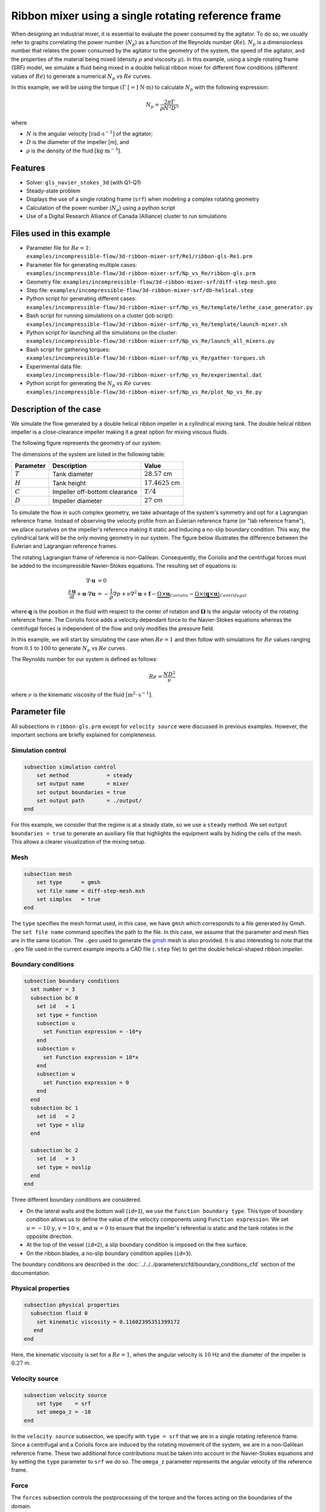 ========================================================
Ribbon mixer using a single rotating reference frame
========================================================

When designing an industrial mixer, it is essential to evaluate the power consumed by the agitator. To do so, we usually refer to graphs correlating the power number (:math:`N_p`) as a function of the Reynolds number (:math:`Re`). :math:`N_p` is a dimensionless number that relates the power consumed by the agitator to the geometry of the system, the speed of the agitator, and the properties of the material being mixed (density :math:`\rho` and viscosity :math:`\mu`). In this example, using a single rotating frame (SRF) model, we simulate a fluid being mixed in a double helical ribbon mixer for different flow conditions (different values of :math:`Re`) to generate a numerical :math:`N_p` vs :math:`Re` curves.

In this example, we will be using the torque :math:`(\Gamma \ [=] \ \text{N} \cdot \text{m})` to calculate :math:`N_p` with the following expression:

.. math::
    N_p = \frac{2 \pi \Gamma}{\rho N^2 D^5}


where

- :math:`N` is the angular velocity :math:`[\text{rad} \cdot \text{s}^{-1}]` of the agitator;
- :math:`D` is the diameter of the impeller [m], and
- :math:`\rho` is the density of the fluid :math:`[\text{kg} \cdot \text{m}^{-3}]`.


Features
-------------
- Solver: ``gls_navier_stokes_3d`` (with Q1-Q1)
- Steady-state problem
- Displays the use of a single rotating frame (``srf``) when modeling a complex rotating geometry
- Calculation of the power number (:math:`N_p`) using a python script
- Use of a Digital Research Alliance of Canada (Alliance) cluster to run simulations


Files used in this example
----------------------------
- Parameter file for :math:`Re = 1`: ``examples/incompressible-flow/3d-ribbon-mixer-srf/Re1/ribbon-gls-Re1.prm``
- Parameter file for generating multiple cases: ``examples/incompressible-flow/3d-ribbon-mixer-srf/Np_vs_Re/ribbon-gls.prm``
- Geometry file: ``examples/incompressible-flow/3d-ribbon-mixer-srf/diff-step-mesh.geo``
- Step file: ``examples/incompressible-flow/3d-ribbon-mixer-srf/db-helical.step``
- Python script for generating different cases: ``examples/incompressible-flow/3d-ribbon-mixer-srf/Np_vs_Re/template/lethe_case_generator.py``
- Bash script for running simulations on a cluster (job script): ``examples/incompressible-flow/3d-ribbon-mixer-srf/Np_vs_Re/template/launch-mixer.sh``
- Python script for launching all the simulations on the cluster: ``examples/incompressible-flow/3d-ribbon-mixer-srf/Np_vs_Re/launch_all_mixers.py``
- Bash script for gathering torques: ``examples/incompressible-flow/3d-ribbon-mixer-srf/Np_vs_Re/gather-torques.sh``
- Experimental data file: ``examples/incompressible-flow/3d-ribbon-mixer-srf/Np_vs_Re/experimental.dat``
- Python script for generating the :math:`N_p` vs :math:`Re` curves: ``examples/incompressible-flow/3d-ribbon-mixer-srf/Np_vs_Re/plot_Np_vs_Re.py``


Description of the case
-------------------------
We simulate the flow generated by a double helical ribbon impeller in a cylindrical mixing tank. The double helical ribbon impeller is a close-clearance impeller making it a great option for mixing viscous fluids.

The following figure represents the geometry of our system:

.. image:: images/geometry.svg
   :alt: Ribbon Mixer Geometry
   :align: center
   :name: Ribbon Mixer Geometry
   :height: 15 cm

The dimensions of the system are listed in the following table:

+-------------------------+----------------------------------+-------------------------+
| Parameter               | Description                      | Value                   |
+=========================+==================================+=========================+
| :math:`T`               | Tank diameter                    | :math:`28.57` cm        |
+-------------------------+----------------------------------+-------------------------+
| :math:`H`               | Tank height                      | :math:`17.4625` cm      |
+-------------------------+----------------------------------+-------------------------+
| :math:`C`               | Impeller off-bottom clearance    | :math:`T/4`             |
+-------------------------+----------------------------------+-------------------------+
| :math:`D`               | Impeller diameter                | :math:`27` cm           |
+-------------------------+----------------------------------+-------------------------+

To simulate the flow in such complex geometry, we take advantage of the system's symmetry and opt for a Lagrangian reference frame. Instead of observing the velocity profile from an Eulerian reference frame (or "lab reference frame"), we place ourselves on the impeller's reference making it static and inducing a no-slip boundary condition. This way, the cylindrical tank will be the only moving geometry in our system. The figure below illustrates the difference between the Eulerian and Lagrangian reference frames.

.. image:: images/eulerian-vs-langrangian-reference.jpg
   :alt: Eulerian and Lagrangian reference frames
   :align: center
   :name: Eulerian and Lagrangian reference frames
   :height: 5cm

The rotating Lagrangian frame of reference is non-Galilean. Consequently, the Coriolis and the centrifugal forces must be added to the incompressible Navier-Stokes equations. The resulting set of equations is:

.. math::
    \nabla \cdot \mathbf{u} &= 0   \\
    \frac{\partial \mathbf{u}}{\partial t}  + \mathbf{u} \cdot \nabla \mathbf{u} &= -\frac{1}{\rho} \nabla p  + \nu \nabla^2 \mathbf{u} +\mathbf{f} - \underbrace{\Omega \times \mathbf{u}}_{Coriolis} - \underbrace{\Omega \times (\mathbf{q} \times \mathbf{u})}_{Centrifugal}

where :math:`\mathbf{q}` is the position in the fluid with respect to the center of rotation and :math:`\mathbf{\Omega}` is the angular velocity of the rotating reference frame. The Coriolis force adds a velocity dependant force to the Navier-Stokes equations whereas the centrifugal forces is independent of the flow and only modifies the pressure field.

In this example, we will start by simulating the case when :math:`Re = 1` and then follow with simulations for :math:`Re` values ranging from :math:`0.1` to :math:`100` to generate :math:`N_p` vs :math:`Re` curves.

The Reynolds number for our system is defined as follows:

.. math::
    Re = \frac{ND^2}{\nu}

where :math:`\nu` is the kinematic viscosity of the fluid :math:`[\text{m}^2 \cdot \text{s}^{-1}]`.


Parameter file
--------------
All subsections in ``ribbon-gls.prm`` except for ``velocity source`` were discussed in previous examples. However, the important sections are briefly explained for completeness.

Simulation control
~~~~~~~~~~~~~~~~~~~~~~~~~~~

.. code-block:: text

    subsection simulation control
        set method            = steady
        set output name       = mixer
        set output boundaries = true
        set output path       = ./output/
    end

For this example, we consider that the regime is at a steady state, so we use a ``steady`` method. We set ``output boundaries = true`` to generate an auxiliary file that highlights the equipment walls by hiding the cells of the mesh. This allows a clearer visualization of the mixing setup.

Mesh
~~~~~~~~~~~~~~~~~~~~~~~~~~~

.. code-block:: text

    subsection mesh
        set type      = gmsh
        set file name = diff-step-mesh.msh
        set simplex   = true
    end

The ``type`` specifies the mesh format used, in this case, we have ``gmsh`` which corresponds to a file generated by Gmsh. The ``set file name`` command specifies the path to the file. In this case, we assume that the parameter and mesh files are in the same location. The ``.geo`` used to generate the `gmsh <https://gmsh.info/#Download>`_ mesh is also provided. It is also interesting to note that the ``.geo`` file used in the current example imports a CAD file (``.step`` file) to get the double helical-shaped ribbon impeller.

Boundary conditions
~~~~~~~~~~~~~~~~~~~~~~~~~~~

.. code-block:: text

    subsection boundary conditions
      set number = 3
      subsection bc 0
        set id   = 1
        set type = function
        subsection u
          set Function expression = -10*y
        end
        subsection v
          set Function expression = 10*x
        end
        subsection w
          set Function expression = 0
        end
      end
      subsection bc 1
        set id   = 2
        set type = slip
      end
    
      subsection bc 2
        set id   = 3
        set type = noslip
      end
    end

Three different boundary conditions are considered.

- On the lateral walls and the bottom wall (``id=1``), we use the ``function boundary type``. This type of boundary condition allows us to define the value of the velocity components using ``Function expression``. We set :math:`u = -10 \cdot y`, :math:`v = 10 \cdot x`, and :math:`w= 0` to ensure that the impeller's referential is static and the tank rotates in the opposite direction.
- At the top of the vessel (``id=2``), a slip boundary condition is imposed on the free surface.
- On the ribbon blades, a no-slip boundary condition applies (``id=3``).

The boundary conditions are described in the :doc:`../../../parameters/cfd/boundary_conditions_cfd` section of the documentation.

Physical properties
~~~~~~~~~~~~~~~~~~~~~~~~~~~

.. code-block:: text

    subsection physical properties
      subsection fluid 0
        set kinematic viscosity = 0.11602395351399172
       end
    end

Here, the kinematic viscosity is set for a :math:`Re = 1`, when the angular velocity is :math:`10` Hz and the diameter of the impeller is :math:`0.27` m.

Velocity source
~~~~~~~~~~~~~~~~~

.. code-block:: text

    subsection velocity source
        set type    = srf
        set omega_z = -10
    end

In the ``velocity source`` subsection, we specify with ``type = srf`` that we are in a single rotating reference frame. Since a centrifugal and a Coriolis force are induced by the rotating movement of the system, we are in a non-Galilean reference frame. These two additional force contributions must be taken into account in the Navier-Stokes equations and by setting the ``type`` parameter to ``srf`` we do so. The ``omega_z`` parameter represents the angular velocity of the reference frame.

Force
~~~~~~~
The ``forces`` subsection controls the postprocessing of the torque and the forces acting on the boundaries of the domain.

.. code-block:: text

    subsection forces
        set verbosity             = verbose   # Output force and torques in log <quiet|verbose>
        set calculate torque      = true      # Enable torque calculation
        set torque name           = torque    # Name prefix of torque files
        set output precision      = 14        # Output precision
        set calculation frequency = 1         # Frequency of the force calculation
        set output frequency      = 1         # Frequency of file update
    end

By setting ``calculate torque = true`` , the calculation of the torque resulting from the fluid dynamics physics on every boundary of the domain is automatically calculated. Setting ``verbosity = verbose`` will print out the value of the torque calculated. The ``output precision`` parameter holds the number of digits after the decimal point of the outputted value.

Non-linear solver control
~~~~~~~~~~~~~~~~~~~~~~~~~~~

.. code-block:: text

    subsection non-linear solver
      set tolerance = 1e-10
    end

Lethe is an implicit CFD solver. Solving a steady-state problem requires the solution of a non-linear system of equations. By default, Lethe uses a Newton solver for which a ``tolerance`` must be specified. Here, we set our tolerance at ``1e-10``.

Linear solver control
~~~~~~~~~~~~~~~~~~~~~~~~~~~
Relatively standard parameters are used for the linear solver. From our experience, the ``AMG`` preconditioner is more robust and for that reason we will use it.

.. code-block:: text

    subsection linear solver
      set method                                    = amg
      set max iters                                 = 100
      set relative residual                         = 1e-4
      set minimum residual                          = 1e-10
      set amg preconditioner ilu fill               = 0
      set amg preconditioner ilu absolute tolerance = 1e-11
      set amg preconditioner ilu relative tolerance = 1.00
      set amg aggregation threshold                 = 1e-14  # Aggregation
      set amg n cycles                              = 2      # Number of AMG cycles
      set amg w cycles                              = false  # W cycles, otherwise V cycles
      set amg smoother sweeps                       = 2      # Sweeps
      set amg smoother overlap                      = 1      # Overlap
      set verbosity                                 = verbose
      set max krylov vectors                        = 500
    end


Running the simulation
------------------------------------

Generating the mesh
~~~~~~~~~~~~~~~~~~~~~
Before launching the simulation, the mesh has to be generated.
Using Gmsh, with the ``diff-step-mesh.geo`` file we generate the ``diff-step-mesh.msh`` file.

Assuming the ``gmsh`` executable is within your ``$PATH`` variable, you may generate the ``msh`` file by typing:

.. code-block:: text

     gmsh -3 diff-step-mesh.geo -o diff-step-mesh.msh

You can then copy this file in the ``Re1`` folder:

.. code-block:: text

     cp diff-step-mesh.msh Re1

and then move it to the ``Np_vs_Re`` folder:

.. code-block:: text

     mv diff-step-mesh.msh Np_vs_Re

Simulating for a specific flow condition :math:`(Re = 1)`
~~~~~~~~~~~~~~~~~~~~~~~~~~~~~~~~~~~~~~~~~~~~~~~~~~~~~~~~~~
Launching the simulation is as simple as specifying the executable name and the parameter file. Assuming that the ``gls_navier_stokes_3d`` executable is within your path, the simulation can be launched by typing:

.. code-block:: text

    mpirun -np $number_of_CPUs gls_navier_stokes_3d ribbon-gls-Re1.prm

Generating :math:`N_p` vs :math:`Re` curves :math:`(Re \in [0.1, 100])`
~~~~~~~~~~~~~~~~~~~~~~~~~~~~~~~~~~~~~~~~~~~~~~~~~~~~~~~~~~~~~~~~~~~~~~~
To generate :math:`N_p` vs :math:`Re` curves, we are going to launch simulations for :math:`25` different values of :math:`Re`. In this example, we will be launching these simulations on an Alliance cluster.

.. seealso::

    If it is your first time running simulations from Lethe on an Alliance cluster, you may want to see our installation guide on how to setup and install all the necessary software and modules: :doc:`../../../installation/digital_alliance`.

.. _Generating_the_Different_Cases:

Generating the different cases
^^^^^^^^^^^^^^^^^^^^^^^^^^^^^^^

Using ``lethe_case_generator.py``, we generate the :math:`25` cases with :math:`Re` ranging from :math:`0.1` to :math:`100`. Before running the Python script, it is important to **specify your group account name**, next to ``#SBATCH --account=`` among the job directives of the ``launch-mixer.sh`` script located in the ``template`` folder.

.. warning::

	In order to run a job on an Alliance cluster, it is required to at least specify the time limit of the job (``-- time``) and your account (``--account``).

Here are a few examples of other job directives you may want to specify in your job script:

.. code-block:: text

    #!/bin/bash
    #SBATCH --account=$yourgroupaccount
    #SBATCH --time=1:00:00                  #maximum time for the simulation (hh:mm:ss or d-hh:mm:ss)
    #SBATCH --ntasks-per-node=$X            #number of parallel tasks (as in mpirun -np X)
    #SBATCH --nodes=1                       #number of whole nodes used (each with up to 40 tasks-per-node)
    #SBATCH --mem=120G                      #memory usage per node. See cluster specification for maximal amount.
    #SBATCH --job-name=$yourjobname
    #SBATCH --mail-type=END                 #email preferences
    #SBATCH --mail-type=FAIL
    #SBATCH --mail-user=$your.email.adress@email.provider

.. note::

    In this example, it is not necessary to specify the job name in the job script, we will be specifying it when submitting the jobs.

.. warning::

    The cluster we used in this example was Béluga, you may need to adjust slightly the Bash script if you are going to run your simulations on a different cluster.

For our example, we will be running every job on :math:`1` node with :math:`40` tasks per node.

Once you have added your account and all the other job directives you wanted to add in the Bash script, we may generate the different cases by running the ``lethe_case_generator.py`` script. The kinematic viscosity for each :math:`Re` value, :math:`\omega = 10 \ \text{Hz}` and :math:`D = 0.27 \ \text{m}` is then calculated.

.. math::
    \nu = \frac{ND^2}{Re}

After that, the ``{{N}}`` expression in the ``Physical Properties`` subsection of the ``ribbon-gls.prm`` file is replaced by the calculated value of :math:`\nu` using the Jinja2 module. That is how the different ``.prm`` files for the different cases are generated.

.. note::

    If you don't have the Jinja2 module installed, you may install it using ``pip`` with the following command line:

    .. code-block:: text

        pip install Jinja2


After running the ``lethe_case_generator.py`` script you should have :math:`25` new folders named by the following syntax: ``mixer_$kinematic_viscosity_value``. A new file named ``case_index.txt`` containing the names of all the new folders should also have been generated.

Copying files to the cluster
^^^^^^^^^^^^^^^^^^^^^^^^^^^^^^
We will now copy the ``Np_vs_Re`` folder to the cluster.

On your **local computer**, you may copy the ``Np_vs_Re`` folder to your ``scratch`` folder in the cluster with:

.. code-block:: text

    scp -r Path/To/Np_vs_Re username@clustername.computecanada.ca:/scratchPathInCluster


.. tip::

    You may want to save the path to your ``scratch`` folder in the cluster in an environment variable on your local computer so that you do not have to type the long expression every time you copy files there. You may do so by adding the following line to your ``~/.bashrc`` file (or any equivalent file) and sourcing the file:

    .. code-block:: text

        export SCRATCH_PATH=username@clustername.computecanada.ca:/scratchPathInCluster

    By doing so, you may copy the ``Np_vs_Re`` folder from your local computer with:

    .. code-block:: text

        scp -r Path/To/Np_vs_Re $SCRATCH_PATH

.. seealso::

	To avoid copying the ``Np_vs_Re`` folder, it is also possible to run the ``lethe_case_generator.py`` script directly into the cluster. To do so, you need to create a Python virtual environment and install Jinja2. See here the `documentation <https://docs.alliancecan.ca/wiki/Python>`_ from the Alliance.

Submitting jobs and launching simulations
^^^^^^^^^^^^^^^^^^^^^^^^^^^^^^^^^^^^^^^^^^^
The next step is to connect to an Alliance cluster:

.. code-block:: text

    ssh username@clustername.computecanada.ca

After connecting to your preferred cluster, you can submit your jobs by running the ``launch_all_mixers.py`` Python script located in the ``Np_vs_Re`` folder. After running the script, :math:`25` new jobs should have been generated. You may check if it is the case with the ``sq`` command. In the ``ST`` column of the output, you may see the status of each job. The two most common states are ``PD`` for *pending* or ``R`` for *running*.

.. admonition:: Have trouble submitting the jobs?
    :class: caution

    If you are having issues with submitting the jobs please return to the :ref:`Generating_the_Different_Cases` subsection and make sure that you added the required information in the ``launch-mixer.sh`` script.

.. seealso::

    For more information on the scheduler and running jobs on an Alliance cluster, you may visit their wiki pages:

    - `What is a scheduler? <https://docs.alliancecan.ca/wiki/What_is_a_scheduler%3f>`_
    - `Running jobs <https://docs.alliancecan.ca/wiki/Running_jobs>`_


Results
--------

Simulating for a specific flow condition :math:`(Re = 1)`
~~~~~~~~~~~~~~~~~~~~~~~~~~~~~~~~~~~~~~~~~~~~~~~~~~~~~~~~~~
In the ``output`` subdirectory, you will find the ``mixer.pvd`` file that can be visualized using `Paraview <https://www.paraview.org/download/>`_. In the figure below, the velocity magnitude are shown for a flow at :math:`Re = 1`. Because a SRF is used, we can notice the rotational velocity imposed on the walls and the no-slip condition on the ribbon.

.. image:: images/velocity-magnitude.png
   :alt: Ribbon Mixer Velocity magnitude
   :align: center
   :name: Ribbon Mixer Velocity magnitude

In the reference frame of the tank, the velocity field and its streamlines are visualized in an Eulerian frame. It is possible to do so by simply selecting ``velocity_eulerian`` in Paraview.

.. image:: images/velocity-eulerian.png
   :alt: Ribbon Mixer Velocity in an Eulerian frame
   :align: center
   :name: Ribbon Mixer Velocity in an Eulerian frame


Generating :math:`N_p` vs :math:`Re` curves :math:`(Re \in [0.1, 100])`
~~~~~~~~~~~~~~~~~~~~~~~~~~~~~~~~~~~~~~~~~~~~~~~~~~~~~~~~~~~~~~~~~~~~~~~

Copying files to your local computer (using SFTP)
^^^^^^^^^^^^^^^^^^^^^^^^^^^^^^^^^^^^^^^^^^^^^^^^^
Before postprocessing the results of the simulations, you may want to copy the files from the remote machine to your local one. You may do so by connecting to the remote computer with the Secure File Transfer Protocol (SFTP):

.. code-block:: text

    sftp username@clustername.computecanada.ca

With the ``get`` command you may copy the remote ``Np_vs_Re`` folder:

.. code-block:: text

    get -r Path/To/Remote_Np_vs_Re Path/To/Local_directory

.. note::

    Earlier, before launching the simulations, we could have also uploaded the initial ``Np_vs_Re`` folder using this method with the ``put`` command:

    .. code-block:: text

        put -r Path/To/Local_Np_vs_Re Path/To/Remote_scratch_directory

Once the transfer is completed, you may exit with the ``exit`` command.

Postprocess data
^^^^^^^^^^^^^^^^^
In order to generate the :math:`N_p` vs :math:`Re` curves, we must first gather all the calculated :math:`\Gamma` from all different cases. You may do so by executing the ``gather-torques.sh`` Bash script. A new ``gather.dat`` file will be generated containing the number of cells and the :math:`\Gamma` components of each simulated case.

.. note::

    In order to run the ``gather-torques.sh`` script, you must make sure that the script is executable. If it is not executable, you may add the permissions with:

    .. code-block:: text

        chmod +x Path/To/gather-torques.sh

After that, you may run the ``plot_Np_vs_Re.py`` Python script to get the figure shown below.

.. image:: images/Np-Re.png
   :alt: Power curve
   :align: center
   :name: Power curve

As you can see, :math:`N_p` decreases when :math:`Re` increases. It is explained by:

.. math::

    N_p = \frac{2 \pi \Gamma}{\rho N^2 D^5} =\frac{1}{Re}  \frac{2 \pi \Gamma}{\mu  N D^3}

As we can see in the image above, for :math:`Re < 100` (laminar regime), the Lethe curve fits well with the experimental values.


Possibility for extension
----------------------------
It could be interesting to simulate at higher Reynolds numbers in a transient simulation and compare the results with the experimental data.


References
-----------
[1] Delacroix, B., Bouarab, A., Fradette, L., Bertrand, F., & Blais, B. (2020). Simulation of granular flow in a rotating frame of reference using the discrete element method. *Powder Technology*. *369*, 146-161. https://doi.org/10.1016/j.powtec.2020.05.006
